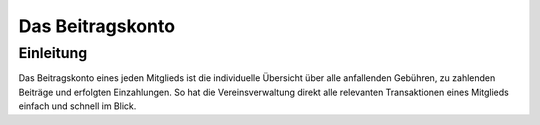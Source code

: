 Das Beitragskonto
=================

Einleitung
----------

Das Beitragskonto eines jeden Mitglieds ist die individuelle Übersicht über alle anfallenden Gebühren, zu zahlenden Beiträge und erfolgten Einzahlungen. So hat die Vereinsverwaltung direkt alle relevanten Transaktionen eines Mitglieds einfach und schnell im Blick.
